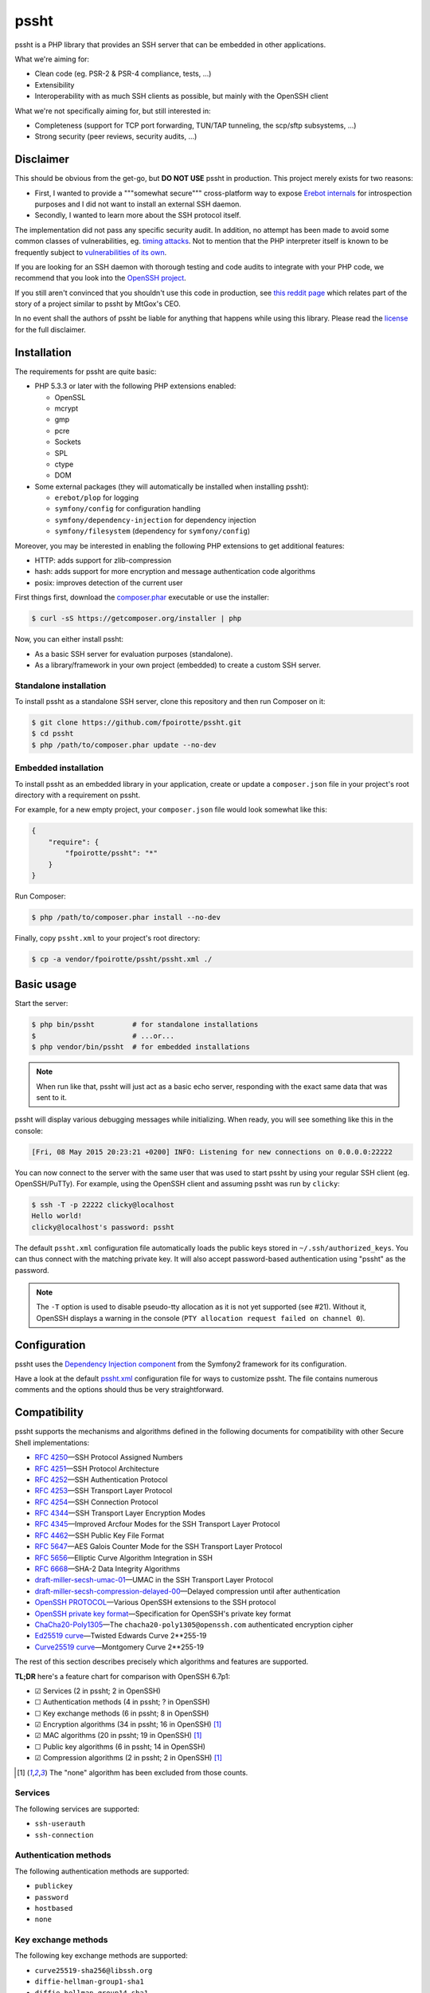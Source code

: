 pssht
=====

pssht is a PHP library that provides an SSH server that can be embedded
in other applications.

What we're aiming for:

*   Clean code (eg. PSR-2 & PSR-4 compliance, tests, ...)
*   Extensibility
*   Interoperability with as much SSH clients as possible, but mainly
    with the OpenSSH client

What we're not specifically aiming for, but still interested in:

*   Completeness (support for TCP port forwarding, TUN/TAP tunneling,
    the scp/sftp subsystems, ...)
*   Strong security (peer reviews, security audits, ...)


Disclaimer
----------

This should be obvious from the get-go, but **DO NOT USE** pssht in production.
This project merely exists for two reasons:

-   First, I wanted to provide a """somewhat secure""" cross-platform way
    to expose `Erebot internals <https://github.com/Erebot/Erebot>`_
    for introspection purposes and I did not want to install an external
    SSH daemon.
-   Secondly, I wanted to learn more about the SSH protocol itself.

The implementation did not pass any specific security audit. In addition,
no attempt has been made to avoid some common classes of vulnerabilities, eg.
`timing attacks <http://blog.ircmaxell.com/2014/11/its-all-about-time.html>`_.
Not to mention that the PHP interpreter itself is known to be frequently
subject to `vulnerabilities of its own
<http://www.cvedetails.com/product/128/PHP-PHP.html?vendor_id=74>`_.

If you are looking for an SSH daemon with thorough testing and code
audits to integrate with your PHP code, we recommend that you look into
the `OpenSSH project <http://www.openssh.com/>`_.

If you still aren't convinced that you shouldn't use this code in production,
see `this reddit page
<http://www.reddit.com/r/lolphp/comments/1yvm6v/php_can_do_anything_what_about_some_ssh_mtgox>`_
which relates part of the story of a project similar to pssht by MtGox's CEO.

In no event shall the authors of pssht be liable for anything that happens
while using this library. Please read the `license`_ for the full disclaimer.


Installation
------------

The requirements for pssht are quite basic:

*   PHP 5.3.3 or later with the following PHP extensions enabled:

    *   OpenSSL
    *   mcrypt
    *   gmp
    *   pcre
    *   Sockets
    *   SPL
    *   ctype
    *   DOM

*   Some external packages (they will automatically be installed
    when installing pssht):

    *   ``erebot/plop`` for logging
    *   ``symfony/config`` for configuration handling
    *   ``symfony/dependency-injection`` for dependency injection
    *   ``symfony/filesystem`` (dependency for ``symfony/config``)

Moreover, you may be interested in enabling the following PHP extensions
to get additional features:

*   HTTP: adds support for zlib-compression
*   hash: adds support for more encryption and message authentication code
    algorithms
*   posix: improves detection of the current user

First things first, download the `composer.phar
<https://getcomposer.org/composer.phar>`_ executable or use the installer:

..  sourcecode:: console

    $ curl -sS https://getcomposer.org/installer | php

Now, you can either install pssht:

*   As a basic SSH server for evaluation purposes (standalone).

*   As a library/framework in your own project (embedded) to create
    a custom SSH server.

Standalone installation
~~~~~~~~~~~~~~~~~~~~~~~

To install pssht as a standalone SSH server, clone this repository
and then run Composer on it:

..  sourcecode:: console

    $ git clone https://github.com/fpoirotte/pssht.git
    $ cd pssht
    $ php /path/to/composer.phar update --no-dev

Embedded installation
~~~~~~~~~~~~~~~~~~~~~

To install pssht as an embedded library in your application,
create or update a ``composer.json`` file in your project's
root directory with a requirement on pssht.

For example, for a new empty project, your ``composer.json`` file
would look somewhat like this:

..  sourcecode:: json

    {
        "require": {
            "fpoirotte/pssht": "*"
        }
    }

Run Composer:

..  sourcecode:: console

    $ php /path/to/composer.phar install --no-dev

Finally, copy ``pssht.xml`` to your project's root directory:

..  sourcecode:: console

    $ cp -a vendor/fpoirotte/pssht/pssht.xml ./


Basic usage
-----------

Start the server:

..  sourcecode:: console

    $ php bin/pssht         # for standalone installations
    $                       # ...or...
    $ php vendor/bin/pssht  # for embedded installations

..  note::

    When run like that, pssht will just act as a basic echo server,
    responding with the exact same data that was sent to it.

pssht will display various debugging messages while initializing.
When ready, you will see something like this in the console:

..  sourcecode::

    [Fri, 08 May 2015 20:23:21 +0200] INFO: Listening for new connections on 0.0.0.0:22222

You can now connect to the server with the same user that was used to start
pssht by using your regular SSH client (eg. OpenSSH/PuTTy).
For example, using the OpenSSH client and assuming pssht was run by ``clicky``:

..  sourcecode:: console

    $ ssh -T -p 22222 clicky@localhost
    Hello world!
    clicky@localhost's password: pssht

The default ``pssht.xml`` configuration file automatically loads
the public keys stored in ``~/.ssh/authorized_keys``.
You can thus connect with the matching private key.
It will also accept password-based authentication using "pssht"
as the password.

..  note::

    The ``-T`` option is used to disable pseudo-tty allocation as it is
    not yet supported (see #21). Without it, OpenSSH displays a warning
    in the console (``PTY allocation request failed on channel 0``).


Configuration
-------------

pssht uses the `Dependency Injection component
<http://symfony.com/doc/current/components/dependency_injection/>`_
from the Symfony2 framework for its configuration.

Have a look at the default `pssht.xml
<https://github.com/fpoirotte/pssht/blob/master/pssht.xml>`_
configuration file for ways to customize pssht.
The file contains numerous comments and the options
should thus be very straightforward.


Compatibility
-------------

pssht supports the mechanisms and algorithms defined in the following
documents for compatibility with other Secure Shell implementations:

-   :rfc:`4250` |---| SSH Protocol Assigned Numbers
-   :rfc:`4251` |---| SSH Protocol Architecture
-   :rfc:`4252` |---| SSH Authentication Protocol
-   :rfc:`4253` |---| SSH Transport Layer Protocol
-   :rfc:`4254` |---| SSH Connection Protocol
-   :rfc:`4344` |---| SSH Transport Layer Encryption Modes
-   :rfc:`4345` |---| Improved Arcfour Modes for the SSH Transport Layer Protocol
-   :rfc:`4462` |---| SSH Public Key File Format
-   :rfc:`5647` |---| AES Galois Counter Mode for the SSH Transport Layer Protocol
-   :rfc:`5656` |---| Elliptic Curve Algorithm Integration in SSH
-   :rfc:`6668` |---| SHA-2 Data Integrity Algorithms
-   `draft-miller-secsh-umac-01`_
    |---| UMAC in the SSH Transport Layer Protocol
-   `draft-miller-secsh-compression-delayed-00`_
    |---| Delayed compression until after authentication
-   `OpenSSH PROTOCOL`_
    |---| Various OpenSSH extensions to the SSH protocol
-   `OpenSSH private key format`_
    |---| Specification for OpenSSH's private key format
-   `ChaCha20-Poly1305`_
    |---| The ``chacha20-poly1305@openssh.com`` authenticated encryption cipher
-   `Ed25519 curve`_
    |---| Twisted Edwards Curve 2\*\*255-19
-   `Curve25519 curve`_
    |---| Montgomery Curve 2\*\*255-19

The rest of this section describes precisely which algorithms and features
are supported.

**TL;DR** here's a feature chart for comparison with OpenSSH 6.7p1:

-   |[x]| Services (2 in pssht; 2 in OpenSSH)
-   |[ ]| Authentication methods (4 in pssht; ? in OpenSSH)
-   |[ ]| Key exchange methods (6 in pssht; 8 in OpenSSH)
-   |[x]| Encryption algorithms (34 in pssht; 16 in OpenSSH) [#null]_
-   |[x]| MAC algorithms (20 in pssht; 19 in OpenSSH) [#null]_
-   |[ ]| Public key algorithms (6 in pssht; 14 in OpenSSH)
-   |[x]| Compression algorithms (2 in pssht; 2 in OpenSSH) [#null]_

..  [#null] The "none" algorithm has been excluded from those counts.

Services
~~~~~~~~

The following services are supported:

-   ``ssh-userauth``
-   ``ssh-connection``

Authentication methods
~~~~~~~~~~~~~~~~~~~~~~

The following authentication methods are supported:

-   ``publickey``
-   ``password``
-   ``hostbased``
-   ``none``

Key exchange methods
~~~~~~~~~~~~~~~~~~~~

The following key exchange methods are supported:

-   ``curve25519-sha256@libssh.org``
-   ``diffie-hellman-group1-sha1``
-   ``diffie-hellman-group14-sha1``
-   ``ecdh-sha2-nistp256``
-   ``ecdh-sha2-nistp384``
-   ``ecdh-sha2-nistp521``

The PHP ``hash`` extension must be installed for
``curve25519-sha256@libssh.org`` and the ``ecdsa-sha2-*`` family
of algorithms to work properly.
Also, elliptic curve points encoded using point compression
are **not** accepted or generated.


Encryption algorithms
~~~~~~~~~~~~~~~~~~~~~

The following encryption algorithms are supported:

-   ``3des-cbc``
-   ``3des-ctr``
-   ``aes128-cbc``
-   ``aes128-ctr``
-   ``aes128-gcm@openssh.com``
-   ``aes192-cbc``
-   ``aes192-ctr``
-   ``aes256-cbc``
-   ``aes256-ctr``
-   ``aes256-gcm@openssh.com``
-   ``arcfour``
-   ``arcfour128``
-   ``arcfour256``
-   ``blowfish-cbc``
-   ``blowfish-ctr``
-   ``cast128-cbc``
-   ``cast128-ctr``
-   ``chacha20-poly1305@openssh.com``
-   ``idea-cbc``
-   ``idea-ctr``
-   ``none``
-   ``rijndael-cbc@lysator.liu.se`` (as an alias for ``aes256-cbc``)
-   ``serpent128-cbc``
-   ``serpent192-cbc``
-   ``serpent256-cbc``
-   ``serpent128-ctr``
-   ``serpent192-ctr``
-   ``serpent256-ctr``
-   ``twofish-cbc``
-   ``twofish128-cbc``
-   ``twofish192-cbc``
-   ``twofish256-cbc``
-   ``twofish128-ctr``
-   ``twofish192-ctr``
-   ``twofish256-ctr``

MAC algorithms
~~~~~~~~~~~~~~

The following MAC algorithms are supported:

-   ``hmac-md5``
-   ``hmac-md5-etm@openssh.com``
-   ``hmac-md5-96``
-   ``hmac-md5-96-etm@openssh.com``
-   ``hmac-ripemd160``
-   ``hmac-ripemd160@openssh.com`` (as an alias for ``hmac-ripemd160``)
-   ``hmac-ripemd160-etm@openssh.com``
-   ``hmac-sha1``
-   ``hmac-sha1-etm@openssh.com``
-   ``hmac-sha1-96``
-   ``hmac-sha1-96-etm@openssh.com``
-   ``hmac-sha2-256``
-   ``hmac-sha2-256-etm@openssh.com``
-   ``hmac-sha2-512``
-   ``hmac-sha2-512-etm@openssh.com``
-   ``none``
-   ``ripemd160`` (as an alias for ``hmac-ripemd160``)
-   ``umac-64@openssh.com``
-   ``umac-64-etm@openssh.com``
-   ``umac-128@openssh.com``
-   ``umac-128-etm@openssh.com``

All these algorithms except for the ``umac-*`` family require
the PHP ``hash`` extension in order to work properly.

Public key algorithms
~~~~~~~~~~~~~~~~~~~~~

The following public key algorithms are supported:

-   ``ecdsa-sha2-nistp256``
-   ``ecdsa-sha2-nistp384``
-   ``ecdsa-sha2-nistp521``
-   ``ssh-dss``
-   ``ssh-ed25519``
-   ``ssh-rsa``

The PHP ``hash`` extension must be installed for the ``ssh-ed25519``
and ``ecdsa-sha2-*`` family of algorithms to work properly.
Also, elliptic curve points encoded using point compression
are **not** accepted or generated.

Compression algorithms
~~~~~~~~~~~~~~~~~~~~~~

The following compression algorithms are supported:

-   ``none``
-   ``zlib``
-   ``zlib@openssh.com``

The PHP ``http`` extension must be installed for the ``zlib`` and
``zlib@openssh.com`` algorithms to work properly.


Integration
-----------

pssht is mainly intended to be used as an embedded SSH server for PHP applications.
By default, only the bare structure for an SSH server is provided.
The application using pssht is responsible for adding it's own logic on top
of this structure.


Contributions
-------------

Want to contribute back to the project?

-   `Fork the code <https://github.com/fpoirotte/pssht/fork_select>`_
    to your own account.
-   Create a new branch.
-   Hack around.
-   Create a pull request with your changes.


License
-------

The MIT License (MIT)

Copyright (c) 2014 François Poirotte

Permission is hereby granted, free of charge, to any person obtaining a copy of
this software and associated documentation files (the "Software"), to deal in
the Software without restriction, including without limitation the rights to
use, copy, modify, merge, publish, distribute, sublicense, and/or sell copies of
the Software, and to permit persons to whom the Software is furnished to do so,
subject to the following conditions:

The above copyright notice and this permission notice shall be included in all
copies or substantial portions of the Software.

THE SOFTWARE IS PROVIDED "AS IS", WITHOUT WARRANTY OF ANY KIND, EXPRESS OR
IMPLIED, INCLUDING BUT NOT LIMITED TO THE WARRANTIES OF MERCHANTABILITY, FITNESS
FOR A PARTICULAR PURPOSE AND NONINFRINGEMENT. IN NO EVENT SHALL THE AUTHORS OR
COPYRIGHT HOLDERS BE LIABLE FOR ANY CLAIM, DAMAGES OR OTHER LIABILITY, WHETHER
IN AN ACTION OF CONTRACT, TORT OR OTHERWISE, ARISING FROM, OUT OF OR IN
CONNECTION WITH THE SOFTWARE OR THE USE OR OTHER DEALINGS IN THE SOFTWARE.


Changelog
---------

v0.1.1
~~~~~~

*   [#28] Temporarily fix Diffie–Hellman key exchange by disabling
    public key validation for Elliptic Curve Diffie–Hellman.
    This code will be revisited later on as it currently represents
    a possible security threat when ECDH is used.

*   Improve this README (installation instruction, changelog).

*   Change the default ``pssht.xml`` so that it accepts connections
    from the same user as the one starting the server
    (prior to this change, it used an hardcoded username).


v0.1.0
~~~~~~

*   Initial release with lots of features already.


..  _`draft-miller-secsh-umac-01`:
    https://tools.ietf.org/html/draft-miller-secsh-umac-01

..  _`draft-miller-secsh-compression-delayed-00`:
    https://tools.ietf.org/html/draft-miller-secsh-compression-delayed-00

..  _`OpenSSH PROTOCOL`:
    http://cvsweb.openbsd.org/cgi-bin/cvsweb/src/usr.bin/ssh/PROTOCOL?rev=HEAD

..  _`OpenSSH private key format`:
    http://cvsweb.openbsd.org/cgi-bin/cvsweb/src/usr.bin/ssh/PROTOCOL.key?rev=HEAD

..  _`ChaCha20-Poly1305`:
    http://cvsweb.openbsd.org/cgi-bin/cvsweb/src/usr.bin/ssh/PROTOCOL.chacha20poly1305?rev=HEAD

..  _`Ed25519 curve`:
    http://ed25519.cr.yp.to/software.html

..  _`Curve25519 curve`:
    http://git.libssh.org/projects/libssh.git/plain/doc/curve25519-sha256@libssh.org.txt

..  |[ ]| unicode:: U+2610 .. ballot box
..  |[x]| unicode:: U+2611 .. ballot box with check
..  |---| unicode:: U+2014 .. em dash
    :trim:

